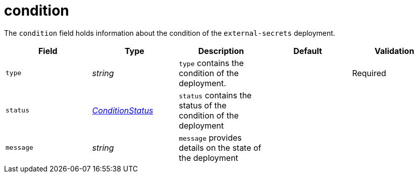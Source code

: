 // Module included in the following assemblies:
//
// * security/external_secrets_operator/external-secrets-operator-api.adoc

:_mod-docs-content-type: REFERENCE
[id="eso-condition_{context}"]
= condition

The `condition` field holds information about the condition of the `external-secrets` deployment.

[cols="1,1,1,1,1",options="header"]
|===
| Field
| Type
| Description
| Default
| Validation

| `type`
| _string_
| `type` contains the condition of the deployment.
|
| Required

| `status`
| link:https://kubernetes.io/docs/reference/generated/kubernetes-api/v1.32/#conditionstatus-v1-meta[_ConditionStatus_]
| `status` contains the status of the condition of the deployment
|
|

| `message`
| _string_
| `message` provides details on the state of the deployment
|
|
|===
